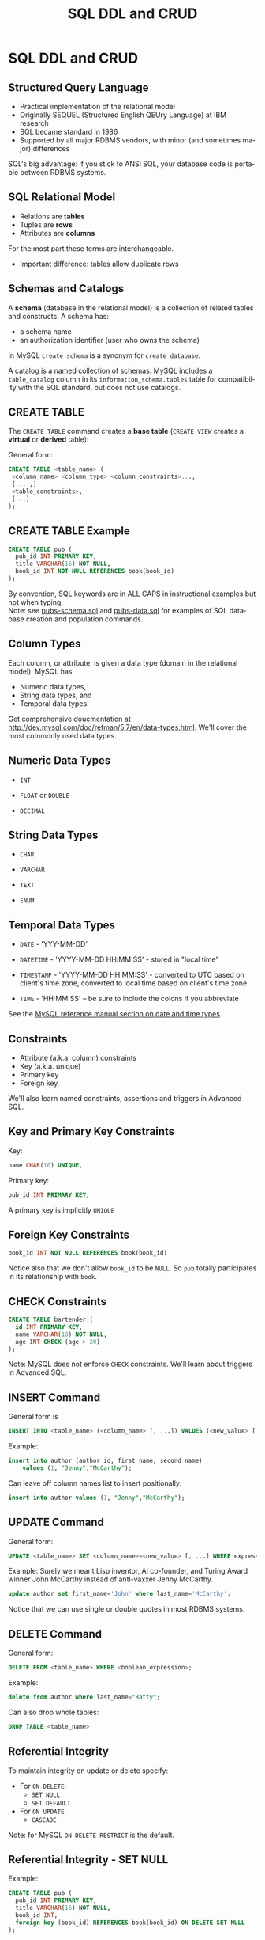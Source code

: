#+TITLE:     SQL DDL and CRUD
#+AUTHOR:
#+EMAIL:
#+DATE:
#+DESCRIPTION:
#+KEYWORDS:
#+LANGUAGE:  en
#+OPTIONS: H:2 toc:nil num:t
#+LaTeX_CLASS: beamer
#+LaTeX_CLASS_OPTIONS: [bigger]
#+BEAMER_FRAME_LEVEL: 2
#+COLUMNS: %40ITEM %10BEAMER_env(Env) %9BEAMER_envargs(Env Args) %4BEAMER_col(Col) %10BEAMER_extra(Extra)
#+LaTeX_HEADER: \setbeamertemplate{footline}[frame number]
#+LaTeX_HEADER: \hypersetup{colorlinks=true,urlcolor=blue}
#+LaTeX_HEADER: \usepackage{verbatim, multicol, tabularx,}
#+LaTeX_HEADER: \usepackage{amsmath,amsthm, amssymb, latexsym, listings, qtree}
#+LaTeX_HEADER: \lstset{frame=tb, aboveskip=1mm, belowskip=0mm, showstringspaces=false, columns=flexible, basicstyle={\ttfamily}, numbers=left, frame=single, breaklines=true, breakatwhitespace=true}
#+LaTeX_HEADER: \logo{\includegraphics[height=.75cm]{GeorgiaTechLogo-black-gold.png}}

* SQL DDL and CRUD

** Structured Query Language

- Practical implementation of the relational model
- Originally SEQUEL (Structured English QEUry Language) at IBM research
- SQL became standard in 1986
- Supported by all major RDBMS vendors, with minor (and sometimes major) differences

SQL's big advantage: if you stick to ANSI SQL, your database code is portable between RDBMS systems.

** SQL Relational Model

- Relations are *tables*
- Tuples are *rows*
- Attributes are *columns*

For the most part these terms are interchangeable.

- Important difference: tables allow duplicate rows

** Schemas and Catalogs

A *schema* (database in the relational model) is a collection of related tables and constructs. A schema has:

- a schema name
- an authorization identifier (user who owns the schema)

In MySQL ~create schema~ is a synonym for ~create database~.

A catalog is a named collection of schemas. MySQL includes a ~table_catalog~ column in its ~information_schema.tables~ table for compatibility with the SQL standard, but does not use catalogs.

** CREATE TABLE

The ~CREATE TABLE~ command creates a *base table* (~CREATE VIEW~ creates a *virtual* or *derived* table):

General form:
#+BEGIN_SRC sql
CREATE TABLE <table_name> (
 <column_name> <column_type> <column_constraints>...,
 [... ,]
 <table_constraints>,
 [...]
);
#+END_SRC

** CREATE TABLE Example

#+BEGIN_SRC sql
CREATE TABLE pub (
  pub_id INT PRIMARY KEY,
  title VARCHAR(16) NOT NULL,
  book_id INT NOT NULL REFERENCES book(book_id)
);
#+END_SRC

By convention, SQL keywords are in ALL CAPS in instructional examples but not when typing.\\

Note: see [[http://csimpkins.github.io/databases/resources/pubs-schema.sql][pubs-schema.sql]] and [[http://csimpkins.github.io/dtabases/resources/pubs-data.sql][pubs-data.sql]] for examples of SQL database creation and population commands.

** Column Types

Each column, or attribute, is given a data type (domain in the relational model). MySQL has

- Numeric data types,
- String data types, and
- Temporal data types.

Get comprehensive doucmentation at [[http://dev.mysql.com/doc/refman/5.7/en/data-types.html][http://dev.mysql.com/doc/refman/5.7/en/data-types.html]]. We'll cover the most commonly used data types.

** Numeric Data Types

- ~INT~

- ~FLOAT~ or ~DOUBLE~

- ~DECIMAL~

** String Data Types

- ~CHAR~

- ~VARCHAR~

- ~TEXT~

- ~ENUM~

** Temporal Data Types

- ~DATE~ - 'YYY-MM-DD'

- ~DATETIME~ - 'YYYY-MM-DD HH:MM:SS' - stored in "local time"

- ~TIMESTAMP~ - 'YYYY-MM-DD HH:MM:SS' - converted to UTC based on client's time zone, converted to local time based on client's time zone

- ~TIME~ - 'HH:MM:SS' -- be sure to include the colons if you abbreviate

See the [[https://dev.mysql.com/doc/refman/5.7/en/date-and-time-types.html][MySQL reference manual section on date and time types]].

** Constraints

- Attribute (a.k.a. column) constraints
- Key (a.k.a. unique)
- Primary key
- Foreign key

We'll also learn named constraints, assertions and triggers in Advanced SQL.

** Key and Primary Key Constraints

Key:

#+BEGIN_SRC sql
  name CHAR(10) UNIQUE,
#+END_SRC


Primary key:
#+BEGIN_SRC sql
  pub_id INT PRIMARY KEY,
#+END_SRC

A primary key is implicitly ~UNIQUE~

** Foreign Key Constraints

#+BEGIN_SRC sql
  book_id INT NOT NULL REFERENCES book(book_id)
#+END_SRC

Notice also that we don't allow ~book_id~ to be ~NULL~. So ~pub~ totally participates in its relationship with ~book~.

** CHECK Constraints

#+BEGIN_SRC sql
CREATE TABLE bartender (
  id INT PRIMARY KEY,
  name VARCHAR(10) NOT NULL,
  age INT CHECK (age > 20)
);
#+END_SRC

Note: MySQL does not enforce ~CHECK~ constraints. We'll learn about triggers in Advanced SQL.

** INSERT Command

General form is
#+BEGIN_SRC sql
INSERT INTO <table_name> (<column_name> [, ...]) VALUES (<new_value> [, ...]);
#+END_SRC

Example:
#+BEGIN_SRC sql
insert into author (author_id, first_name, second_name)
    values (1, "Jenny","McCarthy");
#+END_SRC

Can leave off column names list to insert positionally:
#+BEGIN_SRC sql
insert into author values (1, "Jenny","McCarthy");
#+END_SRC

** UPDATE Command

General form:
#+BEGIN_SRC sql
UPDATE <table_name> SET <column_name>=<new_value> [, ...] WHERE expression
#+END_SRC

Example: Surely we meant Lisp inventor, AI co-founder, and Turing Award winner
John McCarthy instead of anti-vaxxer Jenny McCarthy.
#+BEGIN_SRC sql
update author set first_name='John' where last_name='McCarthy';
#+END_SRC

Notice that we can use single or double quotes in most RDBMS systems.

** DELETE Command

General form:
#+BEGIN_SRC sql
DELETE FROM <table_name> WHERE <boolean_expression>;
#+END_SRC

Example:
#+BEGIN_SRC sql
delete from author where last_name="Batty";
#+END_SRC

Can also drop whole tables:
#+BEGIN_SRC sql
DROP TABLE <table_name>
#+END_SRC

** Referential Integrity

To maintain integrity on update or delete specify:

- For ~ON DELETE~:
    - ~SET NULL~
    - ~SET DEFAULT~
- For ~ON UPDATE~
    - ~CASCADE~

Note: for MySQL ~ON DELETE RESTRICT~ is the default.

** Referential Integrity - SET NULL

Example:
#+BEGIN_SRC sql
CREATE TABLE pub (
  pub_id INT PRIMARY KEY,
  title VARCHAR(16) NOT NULL,
  book_id INT,
  foreign key (book_id) REFERENCES book(book_id) ON DELETE SET NULL
);
#+END_SRC

Means that if the row from the ~book~ table containing ~book_id~ is deleted, then ~book_id~ is set to ~NULL~ for each affected row in the ~pub~ table.

Notice that if you choose ~SET NULL~ as your ~ON DELETE~ action your column definition must allow nulls.

** Referential Integrity Constraints in MySQL

MySQL will only enforce referential integrity contraints that are specfied separately from column definitions as above. The following syntax:

#+BEGIN_SRC sql
CREATE TABLE pub (
  pub_id INT PRIMARY KEY,
  title VARCHAR(16) NOT NULL,
  book_id INT REFERENCES book(book_id) ON DELETE SET NULL
);
#+END_SRC
is valid SQL syntax but is ignored by MySQL's default InnoDB engine.

** Referential Integrity - SET DEFAULT

Example:
#+BEGIN_SRC sql
CREATE TABLE pub (
  pub_id INT PRIMARY KEY,
  title VARCHAR(16) NOT NULL,
  book_id INT DEFAULT 0 REFERENCES book(book_id) ON DELETE SET DEFAULT
);
#+END_SRC

Means that if the row from the ~book~ table containing ~book_id~ is deleted, then ~book_id~ is set to ~0~ for each affected row in the ~pub~ table.

Note: MySQL's default InnoDB engine does not implement ~ON DELETE SET DEFAULT~.

** Referential Integrity - CASCADE

Example:
#+BEGIN_SRC sql
CREATE TABLE pub (
  pub_id INT PRIMARY KEY,
  title VARCHAR(16) NOT NULL,
  book_id INT NOT NULL,
  FOREIGN KEY (book_id) REFERENCES book(book_id) ON UPDATE CASCADE
);
#+END_SRC

Means that if a ~book_id~ value changes for a row in the ~book~ table, the change is applied to the affected rows of the ~pub~ table also.

** Multiple Referential Integrity Constraints

You would normally set contraints for updates and deletes.

Example:
#+BEGIN_SRC sql
CREATE TABLE pub (
  pub_id INT PRIMARY KEY,
  title VARCHAR(16) NOT NULL,
  book_id INT,
  FOREIGN KEY (book_id) REFERENCES book(book_id)
    ON UPDATE CASCADE
    ON DELETE SET NULL
);
#+END_SRC
